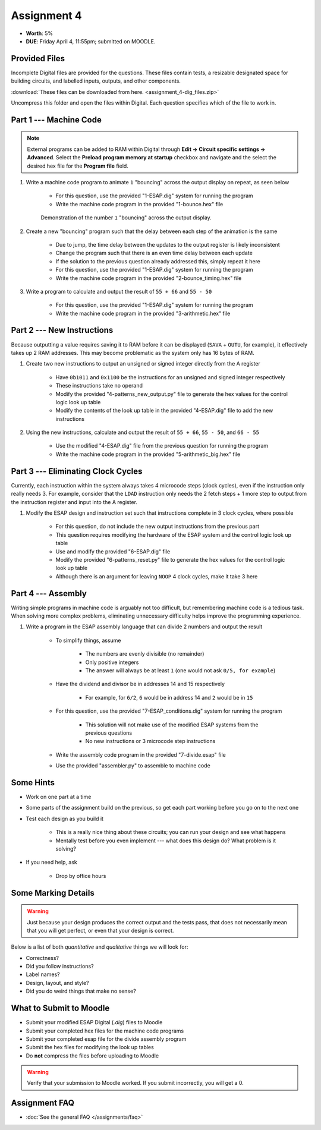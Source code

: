 ************
Assignment 4
************

* **Worth**: 5%
* **DUE**: Friday April 4, 11:55pm; submitted on MOODLE.



Provided Files
==============

Incomplete Digital files are provided for the questions. These files contain tests, a resizable designated space for
building circuits, and labelled inputs, outputs, and other components.

:download:`These files can be downloaded from here. <assignment_4-dig_files.zip>`

Uncompress this folder and open the files within Digital. Each question specifies which of the file to work in.



Part 1 --- Machine Code
=======================

.. note::

    External programs can be added to RAM within Digital through **Edit -> Circuit specific settings -> Advanced**.
    Select the **Preload program memory at startup** checkbox and navigate and the select the desired hex file for
    the **Program file** field.


#. Write a machine code program to animate ``1`` "bouncing" across the output display on repeat, as seen below

    * For this question, use the provided "1-ESAP.dig" system for running the program
    * Write the machine code program in the provided "1-bounce.hex" file

    .. figure:: bounce.gif
        :width: 250 px
        :align: center

        Demonstration of the number ``1`` "bouncing" across the output display.



#. Create a new "bouncing" program such that the delay between each step of the animation is the same

    * Due to jump, the time delay between the updates to the output register is likely inconsistent
    * Change the program such that there is an even time delay between each update
    * If the solution to the previous question already addressed this, simply repeat it here
    * For this question, use the provided "1-ESAP.dig" system for running the program
    * Write the machine code program in the provided "2-bounce_timing.hex" file


#. Write a program to calculate and output the result of ``55 + 66`` and ``55 - 50``

    * For this question, use the provided "1-ESAP.dig" system for running the program
    * Write the machine code program in the provided "3-arithmetic.hex" file



Part 2 --- New Instructions
===========================

Because outputting a value requires saving it to RAM before it can be displayed (``SAVA`` + ``OUTU``, for example), it
effectively takes up 2 RAM addresses. This may become problematic as the system only has 16 bytes of RAM.

#. Create two new instructions to output an unsigned or signed integer directly from the A register

    * Have ``0b1011`` and ``0x1100`` be the instructions for an unsigned and signed integer respectively
    * These instructions take no operand
    * Modify the provided "4-patterns_new_output.py" file to generate the hex values for the control logic look up table
    * Modify the contents of the look up table in the provided "4-ESAP.dig" file to add the new instructions


#. Using the new instructions, calculate and output the result of ``55 + 66``,  ``55 - 50``, and ``66 - 55``

    * Use the modified "4-ESAP.dig" file from the previous question for running the program
    * Write the machine code program in the provided "5-arithmetic_big.hex" file



Part 3 --- Eliminating Clock Cycles
===================================

Currently, each instruction within the system always takes 4 microcode steps (clock cycles), even if the instruction
only really needs 3. For example, consider that the ``LDAD`` instruction only needs the 2 fetch steps + 1 more step to
output from the instruction register and input into the A register.

#. Modify the ESAP design and instruction set such that instructions complete in 3 clock cycles, where possible

    * For this question, do not include the new output instructions from the previous part
    * This question requires modifying the hardware of the ESAP system and the control logic look up table
    * Use and modify the provided "6-ESAP.dig" file
    * Modify the provided "6-patterns_reset.py" file to generate the hex values for the control logic look up table
    * Although there is an argument for leaving ``NOOP`` 4 clock cycles, make it take 3 here



Part 4 --- Assembly
===================

Writing simple programs in machine code is arguably not too difficult, but remembering machine code is a tedious task.
When solving more complex problems, eliminating unnecessary difficulty helps improve the programming experience.

#. Write a program in the ESAP assembly language that can divide 2 numbers and output the result

    * To simplify things, assume

        * The numbers are evenly divisible (no remainder)
        * Only positive integers
        * The answer will always be at least ``1`` (one would not ask ``0/5, for example``)


    * Have the dividend and divisor be in addresses 14 and 15 respectively

        * For example, for ``6/2``, ``6`` would be in address 14 and ``2`` would be in ``15``


    * For this question, use the provided "7-ESAP_conditions.dig" system for running the program

        * This solution will not make use of the modified ESAP systems from the previous questions
        * No new instructions or 3 microcode step instructions


    * Write the assembly code program in the provided "7-divide.esap" file
    * Use the provided "assembler.py" to assemble to machine code



Some Hints
==========

* Work on one part at a time
* Some parts of the assignment build on the previous, so get each part working before you go on to the next one
* Test each design as you build it

    * This is a really nice thing about these circuits; you can run your design and see what happens
    * Mentally test before you even implement --- what does this design do? What problem is it solving?


* If you need help, ask

    * Drop by office hours



Some Marking Details
====================

.. warning::

    Just because your design produces the correct output and the tests pass, that does not necessarily mean that you
    will get perfect, or even that your design is correct.


Below is a list of both *quantitative* and *qualitative* things we will look for:

* Correctness?
* Did you follow instructions?
* Label names?
* Design, layout, and style?
* Did you do weird things that make no sense?



What to Submit to Moodle
========================

* Submit your modified ESAP Digital (*.dig*) files to Moodle
* Submit your completed hex files for the machine code programs
* Submit your completed esap file for the divide assembly program
* Submit the hex files for modifying the look up tables
* Do **not** compress the files before uploading to Moodle


.. warning::

    Verify that your submission to Moodle worked. If you submit incorrectly, you will get a 0.



Assignment FAQ
==============

* :doc:`See the general FAQ </assignments/faq>`
